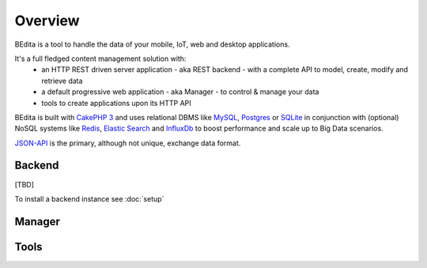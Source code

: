 ********
Overview
********

BEdita is a tool to handle the data of your mobile, IoT, web and desktop applications.

It's a full fledged content management solution with:
 * an HTTP REST driven server application - aka REST backend - with a complete API to model, create, modify and retrieve data
 * a default progressive web application - aka Manager - to control & manage your data
 * tools to create applications upon its HTTP API

BEdita is built with `CakePHP 3 <http://cakephp.org>`_ and uses relational DBMS like `MySQL <http://www.mysql.com>`_,
`Postgres <https://www.postgresql.org>`_ or `SQLite <http://sqlite.com>`_
in conjunction with (optional) NoSQL systems like `Redis <http://redis.io/>`_, `Elastic Search <https://www.elastic.co/>`_ and `InfluxDb <https://www.influxdata.com/time-series-platform/influxdb/>`_ to boost
performance and scale up to Big Data scenarios.

`JSON-API <http://jsonapi.org>`_ is the primary, although not unique, exchange data format.



Backend
=======

[TBD]

To install a backend instance see :doc:`setup`


Manager
=======




Tools
=====

